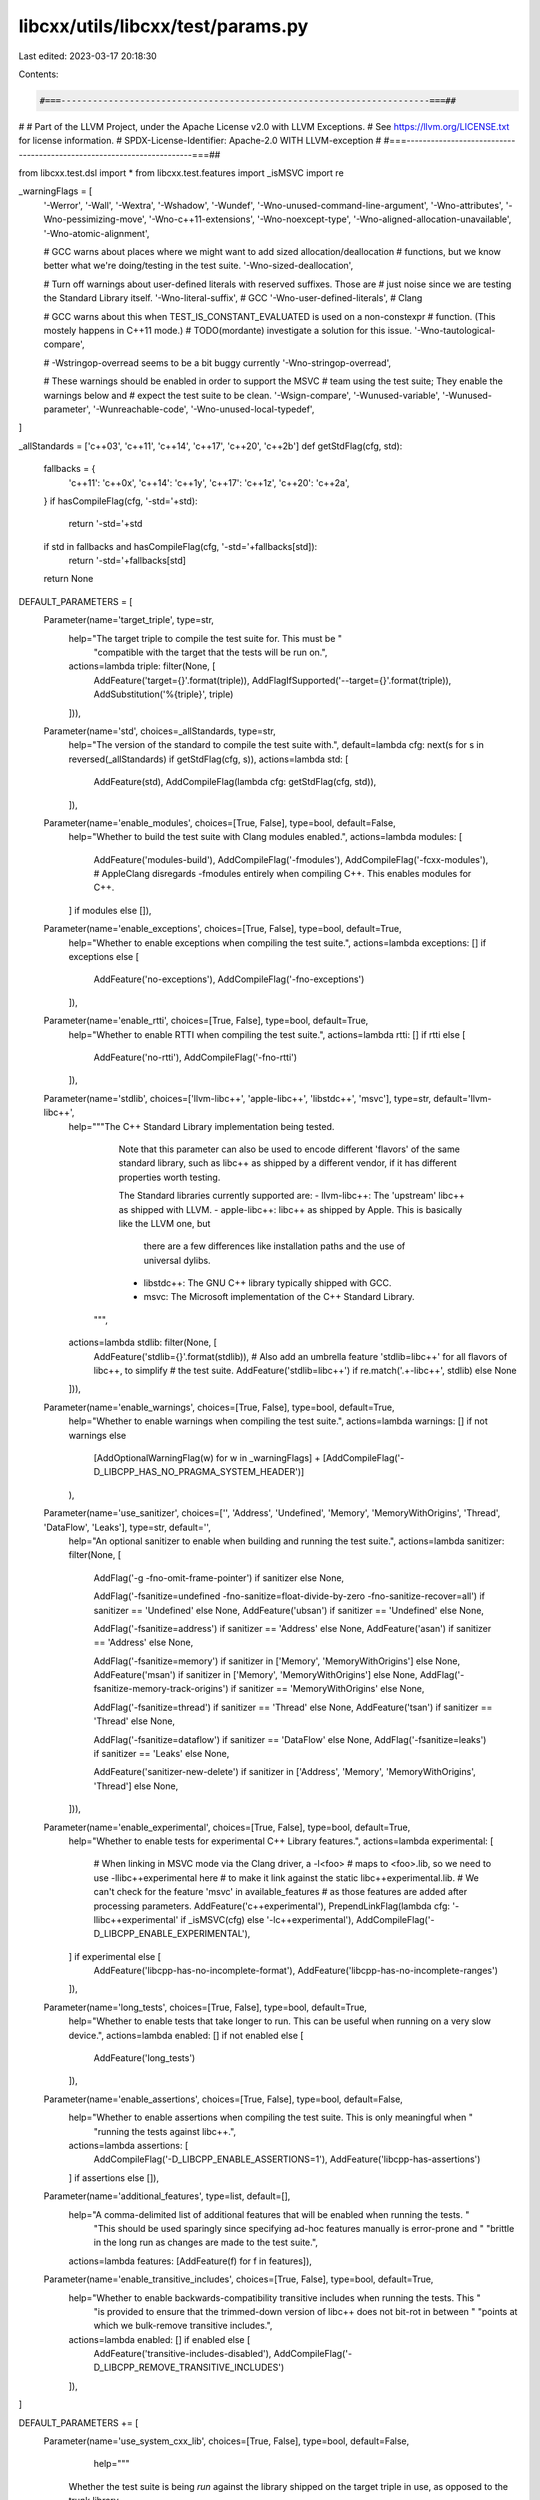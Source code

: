 libcxx/utils/libcxx/test/params.py
==================================

Last edited: 2023-03-17 20:18:30

Contents:

.. code-block:: py

    #===----------------------------------------------------------------------===##
#
# Part of the LLVM Project, under the Apache License v2.0 with LLVM Exceptions.
# See https://llvm.org/LICENSE.txt for license information.
# SPDX-License-Identifier: Apache-2.0 WITH LLVM-exception
#
#===----------------------------------------------------------------------===##

from libcxx.test.dsl import *
from libcxx.test.features import _isMSVC
import re

_warningFlags = [
  '-Werror',
  '-Wall',
  '-Wextra',
  '-Wshadow',
  '-Wundef',
  '-Wno-unused-command-line-argument',
  '-Wno-attributes',
  '-Wno-pessimizing-move',
  '-Wno-c++11-extensions',
  '-Wno-noexcept-type',
  '-Wno-aligned-allocation-unavailable',
  '-Wno-atomic-alignment',

  # GCC warns about places where we might want to add sized allocation/deallocation
  # functions, but we know better what we're doing/testing in the test suite.
  '-Wno-sized-deallocation',

  # Turn off warnings about user-defined literals with reserved suffixes. Those are
  # just noise since we are testing the Standard Library itself.
  '-Wno-literal-suffix', # GCC
  '-Wno-user-defined-literals', # Clang

  # GCC warns about this when TEST_IS_CONSTANT_EVALUATED is used on a non-constexpr
  # function. (This mostely happens in C++11 mode.)
  # TODO(mordante) investigate a solution for this issue.
  '-Wno-tautological-compare',

  # -Wstringop-overread seems to be a bit buggy currently
  '-Wno-stringop-overread',

  # These warnings should be enabled in order to support the MSVC
  # team using the test suite; They enable the warnings below and
  # expect the test suite to be clean.
  '-Wsign-compare',
  '-Wunused-variable',
  '-Wunused-parameter',
  '-Wunreachable-code',
  '-Wno-unused-local-typedef',
]

_allStandards = ['c++03', 'c++11', 'c++14', 'c++17', 'c++20', 'c++2b']
def getStdFlag(cfg, std):
  fallbacks = {
    'c++11': 'c++0x',
    'c++14': 'c++1y',
    'c++17': 'c++1z',
    'c++20': 'c++2a',
  }
  if hasCompileFlag(cfg, '-std='+std):
    return '-std='+std
  if std in fallbacks and hasCompileFlag(cfg, '-std='+fallbacks[std]):
    return '-std='+fallbacks[std]
  return None

DEFAULT_PARAMETERS = [
  Parameter(name='target_triple', type=str,
            help="The target triple to compile the test suite for. This must be "
                 "compatible with the target that the tests will be run on.",
            actions=lambda triple: filter(None, [
              AddFeature('target={}'.format(triple)),
              AddFlagIfSupported('--target={}'.format(triple)),
              AddSubstitution('%{triple}', triple)
            ])),

  Parameter(name='std', choices=_allStandards, type=str,
            help="The version of the standard to compile the test suite with.",
            default=lambda cfg: next(s for s in reversed(_allStandards) if getStdFlag(cfg, s)),
            actions=lambda std: [
              AddFeature(std),
              AddCompileFlag(lambda cfg: getStdFlag(cfg, std)),
            ]),

  Parameter(name='enable_modules', choices=[True, False], type=bool, default=False,
            help="Whether to build the test suite with Clang modules enabled.",
            actions=lambda modules: [
              AddFeature('modules-build'),
              AddCompileFlag('-fmodules'),
              AddCompileFlag('-fcxx-modules'), # AppleClang disregards -fmodules entirely when compiling C++. This enables modules for C++.
            ] if modules else []),

  Parameter(name='enable_exceptions', choices=[True, False], type=bool, default=True,
            help="Whether to enable exceptions when compiling the test suite.",
            actions=lambda exceptions: [] if exceptions else [
              AddFeature('no-exceptions'),
              AddCompileFlag('-fno-exceptions')
            ]),

  Parameter(name='enable_rtti', choices=[True, False], type=bool, default=True,
            help="Whether to enable RTTI when compiling the test suite.",
            actions=lambda rtti: [] if rtti else [
              AddFeature('no-rtti'),
              AddCompileFlag('-fno-rtti')
            ]),

  Parameter(name='stdlib', choices=['llvm-libc++', 'apple-libc++', 'libstdc++', 'msvc'], type=str, default='llvm-libc++',
            help="""The C++ Standard Library implementation being tested.

                 Note that this parameter can also be used to encode different 'flavors' of the same
                 standard library, such as libc++ as shipped by a different vendor, if it has different
                 properties worth testing.

                 The Standard libraries currently supported are:
                 - llvm-libc++: The 'upstream' libc++ as shipped with LLVM.
                 - apple-libc++: libc++ as shipped by Apple. This is basically like the LLVM one, but
                                 there are a few differences like installation paths and the use of
                                 universal dylibs.
                 - libstdc++: The GNU C++ library typically shipped with GCC.
                 - msvc: The Microsoft implementation of the C++ Standard Library.
                """,
            actions=lambda stdlib: filter(None, [
              AddFeature('stdlib={}'.format(stdlib)),
              # Also add an umbrella feature 'stdlib=libc++' for all flavors of libc++, to simplify
              # the test suite.
              AddFeature('stdlib=libc++') if re.match('.+-libc\+\+', stdlib) else None
            ])),

  Parameter(name='enable_warnings', choices=[True, False], type=bool, default=True,
            help="Whether to enable warnings when compiling the test suite.",
            actions=lambda warnings: [] if not warnings else
              [AddOptionalWarningFlag(w) for w in _warningFlags] +
              [AddCompileFlag('-D_LIBCPP_HAS_NO_PRAGMA_SYSTEM_HEADER')]
            ),

  Parameter(name='use_sanitizer', choices=['', 'Address', 'Undefined', 'Memory', 'MemoryWithOrigins', 'Thread', 'DataFlow', 'Leaks'], type=str, default='',
            help="An optional sanitizer to enable when building and running the test suite.",
            actions=lambda sanitizer: filter(None, [
              AddFlag('-g -fno-omit-frame-pointer') if sanitizer else None,

              AddFlag('-fsanitize=undefined -fno-sanitize=float-divide-by-zero -fno-sanitize-recover=all') if sanitizer == 'Undefined' else None,
              AddFeature('ubsan')                                                                          if sanitizer == 'Undefined' else None,

              AddFlag('-fsanitize=address') if sanitizer == 'Address' else None,
              AddFeature('asan')            if sanitizer == 'Address' else None,

              AddFlag('-fsanitize=memory')               if sanitizer in ['Memory', 'MemoryWithOrigins'] else None,
              AddFeature('msan')                         if sanitizer in ['Memory', 'MemoryWithOrigins'] else None,
              AddFlag('-fsanitize-memory-track-origins') if sanitizer == 'MemoryWithOrigins' else None,

              AddFlag('-fsanitize=thread') if sanitizer == 'Thread' else None,
              AddFeature('tsan')           if sanitizer == 'Thread' else None,

              AddFlag('-fsanitize=dataflow') if sanitizer == 'DataFlow' else None,
              AddFlag('-fsanitize=leaks') if sanitizer == 'Leaks' else None,

              AddFeature('sanitizer-new-delete') if sanitizer in ['Address', 'Memory', 'MemoryWithOrigins', 'Thread'] else None,
            ])),

  Parameter(name='enable_experimental', choices=[True, False], type=bool, default=True,
            help="Whether to enable tests for experimental C++ Library features.",
            actions=lambda experimental: [
              # When linking in MSVC mode via the Clang driver, a -l<foo>
              # maps to <foo>.lib, so we need to use -llibc++experimental here
              # to make it link against the static libc++experimental.lib.
              # We can't check for the feature 'msvc' in available_features
              # as those features are added after processing parameters.
              AddFeature('c++experimental'),
              PrependLinkFlag(lambda cfg: '-llibc++experimental' if _isMSVC(cfg) else '-lc++experimental'),
              AddCompileFlag('-D_LIBCPP_ENABLE_EXPERIMENTAL'),
            ] if experimental else [
              AddFeature('libcpp-has-no-incomplete-format'),
              AddFeature('libcpp-has-no-incomplete-ranges')
            ]),

  Parameter(name='long_tests', choices=[True, False], type=bool, default=True,
            help="Whether to enable tests that take longer to run. This can be useful when running on a very slow device.",
            actions=lambda enabled: [] if not enabled else [
              AddFeature('long_tests')
            ]),

  Parameter(name='enable_assertions', choices=[True, False], type=bool, default=False,
            help="Whether to enable assertions when compiling the test suite. This is only meaningful when "
                 "running the tests against libc++.",
            actions=lambda assertions: [
              AddCompileFlag('-D_LIBCPP_ENABLE_ASSERTIONS=1'),
              AddFeature('libcpp-has-assertions')
            ] if assertions else []),

  Parameter(name='additional_features', type=list, default=[],
            help="A comma-delimited list of additional features that will be enabled when running the tests. "
                 "This should be used sparingly since specifying ad-hoc features manually is error-prone and "
                 "brittle in the long run as changes are made to the test suite.",
            actions=lambda features: [AddFeature(f) for f in features]),

  Parameter(name='enable_transitive_includes', choices=[True, False], type=bool, default=True,
            help="Whether to enable backwards-compatibility transitive includes when running the tests. This "
                 "is provided to ensure that the trimmed-down version of libc++ does not bit-rot in between "
                 "points at which we bulk-remove transitive includes.",
            actions=lambda enabled: [] if enabled else [
              AddFeature('transitive-includes-disabled'),
              AddCompileFlag('-D_LIBCPP_REMOVE_TRANSITIVE_INCLUDES')
            ]),
]

DEFAULT_PARAMETERS += [
  Parameter(name='use_system_cxx_lib', choices=[True, False], type=bool, default=False,
            help="""
    Whether the test suite is being *run* against the library shipped on the
    target triple in use, as opposed to the trunk library.

    When vendor-specific availability annotations are enabled, we add the
    'use_system_cxx_lib' Lit feature to allow writing XFAIL or UNSUPPORTED
    markup for tests that are known to fail on a particular triple.

    That feature can be used to XFAIL a test that fails when deployed on (or is
    compiled for) an older system. For example, if the test exhibits a bug in the
    libc on a particular system version, or if the test uses a symbol that is not
    available on an older version of the dylib, it can be marked as XFAIL with
    the above feature.

    It is sometimes useful to check that a test fails specifically when compiled
    for a given deployment target. For example, this is the case when testing
    availability markup, where we want to make sure that using the annotated
    facility on a deployment target that doesn't support it will fail at compile
    time, not at runtime. This can be achieved by creating a `.compile.pass.cpp`
    and XFAILing it for the right deployment target. If the test doesn't fail at
    compile-time like it's supposed to, the test will XPASS. Another option is to
    create a `.verify.cpp` test that checks for the right errors, and mark that
    test as requiring `use_system_cxx_lib && <target>`.
    """,
    actions=lambda useSystem: [
      AddFeature('use_system_cxx_lib')
    ] if useSystem else [
      # If we're testing upstream libc++, disable availability markup,
      # which is not relevant for non-shipped flavors of libc++.
      AddCompileFlag('-D_LIBCPP_DISABLE_AVAILABILITY')
    ])
]


